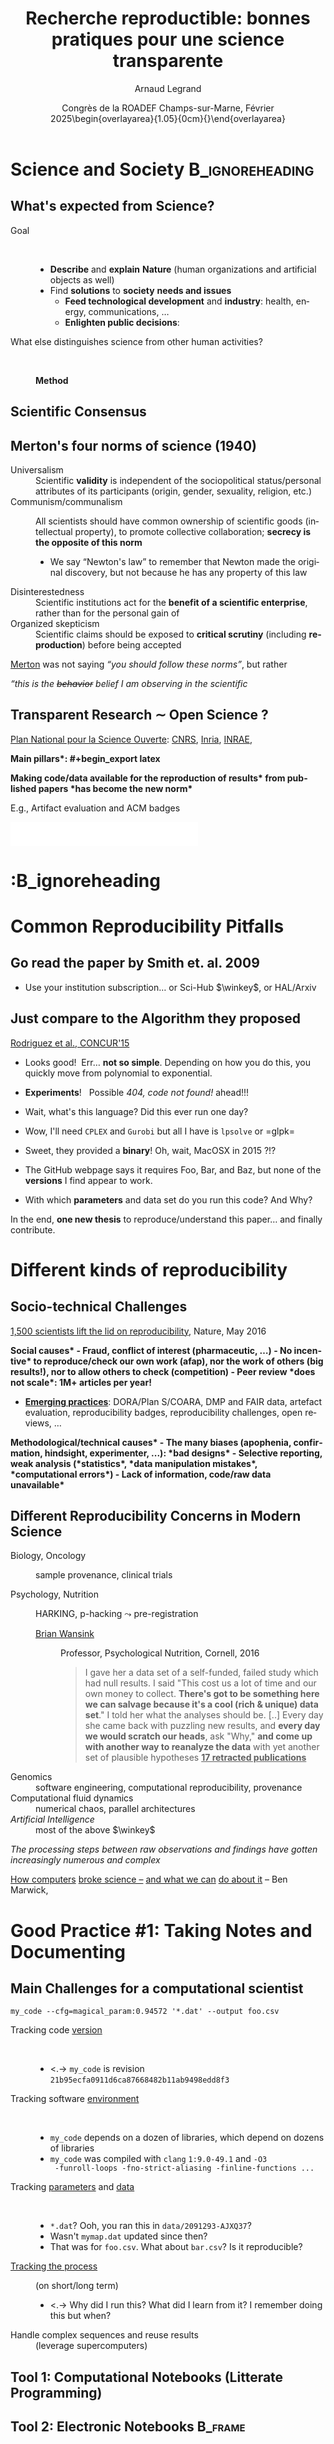 # -*- coding: utf-8 -*-
# -*- mode: org -*-
#+Title:  Recherche reproductible:\newline bonnes pratiques pour une science transparente
#+Author: Arnaud Legrand\medskip\newline\logoInstitutions
#+DATE:   \vspace{3cm} Congrès de la ROADEF\smallskip\newline Champs-sur-Marne, Février 2025\newline\begin{overlayarea}{1.05\linewidth}{0cm}\vspace{-3.2cm}\hfill{\mylogo}\end{overlayarea}\vspace{-1.0cm}
#+LANGUAGE: en
#+STARTUP: beamer indent inlineimages logdrawer
#+TAGS: noexport(n)

#+PROPERTY: header-args  :session :eval never-export :exports both
#+DRAWERS: latex_headers


:latex_headers:
#+LaTeX_CLASS: beamer
#+LATEX_CLASS_OPTIONS: [10pt,presentation,xcolor={usenames,dvipsnames,svgnames,table}]
# # aspectratio=169
#+OPTIONS:   H:2 num:t toc:nil \n:nil @:t ::t |:t ^:nil -:t f:t *:t <:t
#+LATEX_COMPILER: lualatex -shell-escape
#+LATEX_HEADER: \usedescriptionitemofwidthas{bl}
#+LATEX_HEADER: \usepackage[T1]{fontenc}
#+LATEX_HEADER: \usepackage[utf8]{inputenc}
#+LATEX_HEADER: \usepackage{figlatex}
#+LATEX_HEADER: \usepackage[french]{babel}
#+LATEX_HEADER: %\usepackage{DejaVuSansMono}
#+LATEX_HEADER: \usepackage{ifthen,amsmath,amstext,gensymb,amssymb}
#+LATEX_HEADER: \usepackage{relsize}
#+LATEX_HEADER: \usepackage{boxedminipage,xspace,multicol}
#+LATEX_HEADER: %%%%%%%%% Begin of Beamer Layout %%%%%%%%%%%%%
#+LATEX_HEADER: \ProcessOptionsBeamer
#+LATEX_HEADER: \usetheme[numbering=fraction,titleformat=smallcaps,progressbar=frametitle]{metropolis}
#+LATEX_HEADER: \usepackage{fontawesome}
#+LATEX_HEADER: \usecolortheme[named=BrickRed]{structure}
#+LATEX_HEADER: %%%%%%%%% End of Beamer Layout %%%%%%%%%%%%%
#+LATEX_HEADER: \usepackage{array}
#+LATEX_HEADER: \newcolumntype{L}[1]{>{\raggedright\let\newline\\\arraybackslash\hspace{0pt}}m{#1}}
#+LATEX_HEADER: \newcolumntype{C}[1]{>{\centering\let\newline\\\arraybackslash\hspace{0pt}}m{#1}}
#+LATEX_HEADER: \newcolumntype{R}[1]{>{\raggedleft\let\newline\\\arraybackslash\hspace{0pt}}m{#1}}

#+LATEX_HEADER: %%%%%%%%% Begin of Minted Configuration %%%%%%%%%%%%%
#+LATEX_HEADER: \usepackage{minted}
#+LATEX_HEADER: \makeatletter\newcommand{\verbatimfont}[1]{\renewcommand{\verbatim@font}{\ttfamily#1}}\makeatother
#+LATEX_HEADER: \usepackage{fancyvrb}
#+LATEX_HEADER: \verbatimfont{\scriptsize}%
#+LATEX_HEADER: \let\oldendminted=\endminted
#+LATEX_HEADER: \def\endminted{\oldendminted\vspace{-1em}}
#+LATEX_HEADER: \definecolor{minted-background}{rgb}{.94,.94,.94}
#+LATEX_HEADER: \setminted{style=default}
#+LATEX_HEADER: \setminted{bgcolor=minted-background}
#+LATEX_HEADER: \setminted{frame=lines}
#+LATEX_HEADER: \setminted{linenos=true}
#+LATEX_HEADER: \renewcommand{\theFancyVerbLine}{\sffamily{\tiny\arabic{FancyVerbLine}}}

#+LATEX_HEADER: \setminted{fontsize=\scriptsize}
#+LATEX_HEADER: \usepackage{iftex}
#+LATEX_HEADER: \ifpdftex\usepackage{pmboxdraw}\else\usepackage{fontspec}\setmonofont{DejaVu Sans Mono}\fi % to enable characters like ├ and ─ 

#+LATEX_HEADER: %%%%%%%%% End of Minted Configuration %%%%%%%%%%%%%
#+LATEX_HEADER: \usepackage{xcolor}
#+LATEX_HEADER: \usepackage{color}
#+LATEX_HEADER: \usepackage{url} \urlstyle{sf}
#+LATEX_HEADER: \let\alert=\structure % to make sure the org * * works of tools
#+LATEX_HEADER: %\let\tmptableofcontents=\tableofcontents
#+LATEX_HEADER: %\def\tableofcontents{}
#+LATEX_HEADER: \let\hrefold=\href
#+LATEX_HEADER: \usepackage{ifluatex}
#+LATEX_HEADER: \ifpdftex
#+LATEX_HEADER:   \usepackage[normalem]{ulem}\usepackage{soul}
#+LATEX_HEADER:   % \usepackage{color}
#+LATEX_HEADER:   \definecolor{lightorange}{rgb}{1,.9,.7}
#+LATEX_HEADER:   \sethlcolor{lightorange}
#+LATEX_HEADER:   \definecolor{lightgreen}{rgb}{.7,.9,.7}
#+LATEX_HEADER:   \makeatother
#+LATEX_HEADER:      \renewcommand{\href}[2]{\hrefold{#1}{\SoulColor{lightorange}\hl{#2}}}
#+LATEX_HEADER:      % \renewcommand{\uline}[1]{\SoulColor{lightorange}\hl{#1}}
#+LATEX_HEADER:      % \renewcommand{\emph}[1]{\SoulColor{lightorange}\hl{#1}}
#+LATEX_HEADER:   \makeatletter
#+LATEX_HEADER:   \newcommand\SoulColor[1]{%
#+LATEX_HEADER:   \sethlcolor{#1}%
#+LATEX_HEADER:   \let\set@color\beamerorig@set@color%
#+LATEX_HEADER:   \let\reset@color\beamerorig@reset@color}
#+LATEX_HEADER: \else
#+LATEX_HEADER:    \usepackage[soul]{lua-ul}
#+LATEX_HEADER:    \usepackage{tcolorbox}
#+LATEX_HEADER:      \renewcommand{\href}[2]{\hrefold{#1}{\begin{tcolorbox}[colback=orange!30!white,size=minimal,hbox,on line]{#2}\end{tcolorbox}}}
#+LATEX_HEADER:      \let\textttold=\texttt
#+LATEX_HEADER:      \renewcommand\texttt[1]{\begin{tcolorbox}[colback=green!30!white,size=minimal,hbox,on line]{\smaller\textttold{#1}}\end{tcolorbox}}
#+LATEX_HEADER: \fi
#+LATEX_HEADER: % 
#+LATEX_HEADER: % \renewcommand\alert[1]{\SoulColor{lightgreen}\hl{#1}}
#+LATEX_HEADER: % \AtBeginSection{\begin{frame}{Outline}\tableofcontents\end{frame}}
#+LATEX_HEADER: \usepackage[export]{adjustbox}
#+LATEX_HEADER: \graphicspath{{fig/}}
#+LATEX_HEADER: \usepackage{tikzsymbols}
#+LATEX_HEADER: \def\smiley{\Smiley[1][green!80!white]}
#+LATEX_HEADER: \def\frowny{\Sadey[1][red!80!white]}
#+LATEX_HEADER: \def\winkey{\Winkey[1][yellow]}
#+LATEX_HEADER: \def\JDEVlogo{\raisebox{-1.3em}{\includegraphics[height=1cm]{./images/Logo_Grid5000.png}}}
#+LATEX_HEADER: \def\mylogo{\includegraphics[height=2.5cm]{./images/in_science_we_trust.jpg}}
#+LATEX_HEADER: \def\logoInstitutions{\includegraphics[height=.7cm]{./images/Logo-UGA2020.pdf}\quad\includegraphics[height=.7cm]{./images/Logo-CNRS.pdf}\quad\includegraphics[height=.7cm]{./images/Logo-Inria.pdf}\includegraphics[height=.7cm]{./images/Logo-Lig2.pdf}\vspace{-.7cm}}
#+LATEX_HEADER: \usepackage{tikz}
#+LATEX_HEADER: \usetikzlibrary{shapes.geometric}
#+LATEX_HEADER: \newcommand{\warningsign}{\scalebox{.6}{\tikz[baseline=-.75ex] \node[shape=regular polygon, regular polygon sides=3, inner sep=0pt, draw, thick] {\textbf{!}};}}
#+LATEX_HEADER: %\usepackage{pgf}  
#+LATEX_HEADER: %\logo{\pgfputat{\pgfxy(-2,6.5)}{\pgfbox[center,base]{\includegraphics[height=1cm]{./images/jdevLogo.pdf}}}}

#+LaTeX: \newsavebox{\temp}

#+BEGIN_EXPORT latex
  \newcommand{\myfbox}[2][gray!20]{\bgroup\scalebox{.7}{\colorbox{#1}{{\vphantom{pS}#2}}}\egroup} % \fbox
  %\def\myfbox#1{#1} % \fbox
  \def\HPC{\myfbox[gray!40]{HPC}}
  \def\NET{\myfbox[gray!40]{Network}}
  \def\SG{\myfbox[gray!40]{Smart Grids}}
  \def\ECO{\myfbox[gray!40]{Economics}}
  \def\PRIV{\myfbox[gray!40]{Privacy}}
  \def\TRACING{\myfbox[red!20]{Tracing}}
  \def\SIM{\myfbox[green!20]{Simulation}}
  \def\VIZ{\myfbox[red!40]{Visualization}}
  \def\MODELING{\myfbox[green!40]{Stochastic Models}}
  \def\OPT{\myfbox[blue!20]{Optimization}}
  \def\GT{\myfbox[blue!40]{Game Theory}}
#+END_EXPORT

#+BEGIN_EXPORT latex
\def\etal{\textit{et al.}\xspace}
\def\eg{e.g.,\xspace}
#+END_EXPORT

#+BEGIN_EXPORT latex
\def\changefont#1{%
  \setbeamertemplate{itemize/enumerate body begin}{#1}
  \setbeamertemplate{itemize/enumerate subbody begin}{#1}
  #1}
\makeatletter

\def\rv#1{\ensuremath{\textcolor{blue}{#1}}\xspace} % DarkBlue
#+END_EXPORT

#+BEGIN_EXPORT latex
\newcommand{\Norm}{\ensuremath{\mathcal{N}}\xspace}
\newcommand{\Unif}{\ensuremath{\mathcal{U}}\xspace}
\newcommand{\Triang}{\ensuremath{\mathcal{T}}\xspace}
\newcommand{\Exp}{\ensuremath{\mathcal{E}}\xspace}
\newcommand{\Bernouilli}{\ensuremath{\mathcal{B}}\xspace}
\newcommand{\Like}{\ensuremath{\mathcal{L}}\xspace}
\newcommand{\Model}{\ensuremath{\mathcal{M}}\xspace}
\newcommand{\E}{\ensuremath{\mathbb{E}}\xspace}
\def\T{\ensuremath{\theta}\xspace}
\def\Th{\ensuremath{\hat{\theta}}\xspace}
\def\Tt{\ensuremath{\tilde{\theta}}\xspace}
\def\Y{\ensuremath{y}\xspace}
\def\Yh{\ensuremath{\hat{y}}\xspace}
\def\Yt{\ensuremath{\tilde{y}}\xspace}
\let\epsilon=\varepsilon
\let\leq=\leqslant
\let\geq=\geqslant

\def\Scalebox#1{\scalebox{.9}{#1}}
\def\ScaleboxI#1{\Scalebox{\textit{#1}}}

\def\pillar#1#2{~\hbox{\hspace{-1em}\rlap{#1}\hspace{4cm}\includegraphics[height=1cm]{#2}}}
\verbatimfont{\scriptsize}
\let\oldalert=\alert
#+END_EXPORT
:end:

#+latex: \let\oldsection=\section
#+latex: \def\nosection#1{}
#+latex: \let\section=\nosection

* Outline                                                          :noexport:
- [X] Intro Neurocampus:
  - [X] What’s expected from Science? Method
  - [X] Scientific debate vs. democratic debate
  - [X] No transparency, no consensus
  - [X] Merton’s four norms of science (1940)
  - [X] Open Science and Reproducibility has become the new Norm
    - [X] Merge with "Changing Publishing Practices" (RSD ?)
- [X] Common Reproducibility Pitfalls (RSD Pleynet)
  - [X] Go read this paper, paywal
  - [X] Compare this algorithm and realize how much information is missing.
  - [X] Socio-Technical Challenges
  - [X] Different Reproducibility Concerns in Modern Science
    - [X] Pause clinical trials pour variabilité échantillon et exemple COVID
    - [X] Exemple HARKING avec Brian Wansink
    - [X] Article = partie émergé de l'iceberg, c'est juste la pub.
    - [X] Damned computers…. How computers broke science – and what we can do about it
- [X] Good Practice #1: Taking Notes and Documenting (from NeuroCampus)
  - [X] Main Challenges for a computational scientist
  - [X] Tool 1: Computational Notebooks (Litterate Programming)
    - [X] Will allow to write a reproducible document links raw data with final figures
  - [X] Tool 2: Electronic Notebooks
    - [X] Field and Laboratory notebooks
    - [X] Taking notes. Demo journal ?
    - [X] Réparer l'ouverture des liens html dans emacs.
      #+begin_src emacs-lisp :tangle init.el
      (setq browse-url-browser-function #'browse-url-chrome)
      #+end_src
- [X] Good Practice #2: Controling Software Environment
  - [X] Argh… damned computers
  - [X] Software dependencies: horror stories
  - [X] Tool 3: Containers and Package Managers
    - [X] Potential solutions: Containers and Package Managers (theory days)
- [X] Other Nightmares (à sauter)
  - [X] Gestion de données
    - [X] Nightmare 2: Fighting Information Loss with Archives
    - [X] Tool 4: Version Control and Forge
    - [X] Tool 4bis: Fighting Information Loss with Archives
  - [X] Automatisation des calculs
    - [X] Tool 1 ter: Workflows
  - [X] Chaos Numérique:
    - [X] Floating Points Rounding: the other root of all evil ?
    - [X] All I care about is the algorithm output (FP) + Floating-point arithmetic
    - [X] Did I mention we have parallel machines nowadays?
- [X] Conclusion
  - [X] Reproducible Research = Rigor and Transparency to merge with the
    next one
  - [X] Reproducibility Issues Related to the use of Computers
    - [X] Overlay MOOC RR1 et MOOC RR2
  - [X] +Global Reproducibility Networks | French Reproducibility Network  Days ?+
- [X] The Elephant in the Room: Climate Change
  - [X] Update https://ses.ens-lyon.fr/images/stats-a-la-une/stat-a-la-une-empreinte-carbone-graph1.jpg


    #+RESULTS:
    : browse-url-chrome

* Science and Society                                       :B_ignoreheading:
:PROPERTIES:
:BEAMER_env: ignoreheading
:END:
** What's expected from Science?
#+latex: \hfill\includegraphics[width=.3\linewidth]{images/notebooks/scientist_vecteezy.png}\vspace{-2mm}
# #+latex: \newline\null\hfill{\tiny Credits: Vecteezy.com}\vspace{-.8cm}
# https://www.vecteezy.com/vector-art/5607850-a-scientist-working-in-a-lab-male-character-doing-a-microscope-experiment-vector-illustration-in-flat-style

- Goal ::  
  - *Describe* and *explain* \textbf{Nature} (human organizations and artificial objects as well) \pause
  - Find *solutions* to \textbf{society} *needs and issues*
    - *Feed technological development* and *industry*: health, energy, communications, \dots
    - *Enlighten public decisions*:
      \rlap{educate citizens, politics, regulation, \dots}
\bigskip\pause      
- What else distinguishes science from other human activities? ::   \medskip\pause
  #+begin_center
  \bf Method
  #+end_center
** Scientific Consensus
# Scientific debate vs. political debate
#+latex: \includegraphics<1>[width=\linewidth]{images/false_balance_med.jpg}%
#+latex: \hbox{\hspace{-.1\linewidth}\includegraphics<2->[width=1.2\linewidth]{images/logo/open-review.png}\hspace{-.1\linewidth}}
#+latex: \uncover<3>{Enlightening the society \alert{requires moral/methodological/technical warranties}}
** Merton's four norms of science (1940)
- Universalism :: Scientific *validity* is independent of the sociopolitical status/personal attributes of its participants (origin, gender, sexuality, religion, etc.)
- Communism/communalism :: All scientists should have common ownership of scientific goods (intellectual property), to promote collective collaboration; *secrecy is the opposite of this norm*
  - \bgroup \small We say “Newton's law” to remember that Newton made the original discovery, but not because he has any property of this law\egroup
- Disinterestedness ::  Scientific institutions act for the *benefit of a \rlap{common} scientific enterprise*, rather than for the personal gain of \rlap{individuals}
- Organized skepticism :: Scientific claims should be exposed to *critical scrutiny* (including *reproduction*) before being accepted\pause
  # (methodology and institutional codes of conduct)

[[https://hal.science/hal-02480883/document][Merton]] was not saying /“you should follow these norms”/, but rather

/“this is the +behavior+ belief I am observing in the scientific \rlap{community”}/
** Transparent Research $\sim$ Open Science ?
[[https://www.ouvrirlascience.fr/][Plan National pour la Science Ouverte]]: [[https://www.science-ouverte.cnrs.fr/][CNRS]], [[https://hal.inria.fr/page/inria-soutient-la-science-ouverte][Inria]], [[https://www.inrae.fr/actualites/inrae-engage-louverture-sciences-societe][INRAE]],
#+latex: \rlap{\it Citizen Science}

\small *\bf Main pillars*:\vspace{-.8cm}
#+begin_export latex
\begin{enumerate}
\item Open access \qquad\includegraphics[height=1cm]{images/logo/open-access.png} \quad (started before 2000)
\item Open data \qquad\raisebox{-1.8em}{\includegraphics[height=1cm]{images/logo/FAIR_data_principles.jpg}} \quad \href{https://cacm.acm.org/magazines/2021/6/252840-collusion-rings-threaten-the-integrity-of-computer-science-research/fulltext}{CC-BY-SA by default at CNRS!})\vspace{-1.6em}
\item Open source \hspace{3.5cm}\raisebox{-2.0em}{\includegraphics[height=1cm]{images/logo/open-source.png}}\vspace{-1.5em}
  \begin{itemize}
  \item \emph{Open hardware}
  \end{itemize}
\item \textbf{Open methodology} (\alert{Reproducible Research})
  \begin{itemize}
  \item \emph{Open-notebook science}
  \item \emph{Open science infrastructures}
  \end{itemize}%\vspace{-.8cm}
\item \alert{Open peer review} (avoid \href{https://cacm.acm.org/magazines/2021/6/252840-collusion-rings-threaten-the-integrity-of-computer-science-research/fulltext}{collusion})
  \begin{overlayarea}{\linewidth}{0cm}
      \vspace{-2.7cm}\hbox{\hspace{.7\linewidth}%
         \includegraphics[height=2cm]{images/logo/open-review.png}}
  \end{overlayarea}\vspace{-\baselineskip}
\item Open educational resources
  \begin{overlayarea}{\linewidth}{0cm}
   \vspace{-1.4cm}\hspace{5.5cm}\includegraphics[height=.7cm]{images/logo/open-educational-resources.png}
  \end{overlayarea}\vspace{-\baselineskip}
\end{enumerate}
#+end_export

\pause\normalsize\bgroup\bf *Making code/data available for the reproduction of results* from published papers *has become the new norm* \egroup \vspace{-.4em}

\small E.g., Artifact evaluation and ACM badges\vspace{-1em}
  #+BEGIN_CENTER
  \includegraphics[height=1cm]{images/ae_badge1.png}
  \includegraphics[height=1cm]{images/ae_badge2.png}
  \includegraphics[height=1cm]{images/acm_badges.pdf}     
  #+END_CENTER
*                                                    :B_ignoreheading
:PROPERTIES:
:BEAMER_env: ignoreheading
:END:
#+latex: \let\section=\oldsection
* Common Reproducibility Pitfalls
** Go read the paper by Smith et. al. 2009
#+latex: \begin{center}
#+latex: \includegraphics<1>[width=1\linewidth]{images/article_access_1.png}%
#+latex: \includegraphics<2>[width=1\linewidth]{images/article_access_2.png}%
#+latex: \includegraphics<3>[width=1\linewidth]{images/article_access_3.png}%
#+latex: \includegraphics<4->[width=1\linewidth]{images/article_access_4.png}%
#+latex: \end{center}
\pause
- Use your institution subscription\dots or Sci-Hub $\winkey$, \pause or HAL/Arxiv
** Just compare to the Algorithm they proposed
[[https://arxiv.org/pdf/1507.00980.pdf][Rodriguez et al., CONCUR'15]]

#+latex: \begin{center}
#+latex: \includegraphics<1>[width=.8\linewidth]{images/article_rodriguez_1.png}%
#+latex: \includegraphics<2>[width=.8\linewidth]{images/article_rodriguez_2.png}%
#+latex: \includegraphics<3>[width=.8\linewidth]{images/article_rodriguez_5.png}%
#+latex: \includegraphics<4>[width=.8\linewidth]{images/article_rodriguez_3.png}%
#+latex: \includegraphics<5>[width=.8\linewidth]{images/article_rodriguez_4.png}%
#+latex: \end{center}
\pause
- Looks good!\pause  Err... *not so simple*. Depending on how you do this, you quickly move
  from polynomial to exponential.\pause

- *Experiments*!\pause  \warningsign   Possible /404, code not found!/ ahead!!!\pause
- Wait, what's this language? Did this ever run one day?\pause
- Wow, I'll need =CPLEX= and =Gurobi= but all I have is =lpsolve= or =glpk=\pause
- Sweet, they provided a *binary*! Oh, wait, MacOSX in 2015 ?!?\pause
- The GitHub webpage says it requires Foo, Bar, and Baz, but none of
  the *versions* I find appear to work.\pause
- With which *parameters* and data set do you run this code? And Why?

In the end, *one new thesis* to reproduce/understand this paper\dots and finally contribute.
* Different kinds of reproducibility
** Socio-technical Challenges
#+BEGIN_EXPORT latex
\vspace{-.3cm}
\null\hspace{-.2cm}\hbox{
\begin{columns}
  \begin{column}{.4\linewidth}
    \begin{overlayarea}{\linewidth}{8cm}
      \includegraphics[scale=.2]{images/reproducibility-graphic-online2.jpg}\\
      \includegraphics[scale=.2]{images/reproducibility-graphic-online3.jpg}
      % \includegraphics<3>[scale=.25]{images/reproducibility-graphic-online4.jpg}%
      % \includegraphics<4>[scale=.25]{images/reproducibility-graphic-online5.jpg}
    \end{overlayarea}
  \end{column}\hspace{-.2cm}%
  \begin{column}{.66\linewidth}\begin{overlayarea}{\linewidth}{8cm}\vspace{-.7em}
#+END_EXPORT
\small
[[http://www.nature.com/news/1-500-scientists-lift-the-lid-on-reproducibility-1.19970][1,500 scientists lift the lid on reproducibility]], Nature, May 2016\pause

\normalsize *\bf Social causes* \small
- \footnotesize Fraud, conflict of interest (pharmaceutic, \dots)
- \footnotesize  *No incentive* to reproduce/check our own work (afap), nor the
  work of others (big results!), nor to allow others to check
  (competition)
- \footnotesize  Peer review *does not scale*: 1M+ articles per year!\pause

- _*Emerging practices*_: DORA/Plan S/COARA, DMP and FAIR data, artefact
  evaluation, reproducibility badges, reproducibility challenges, open
  reviews, \dots\pause

\normalsize *\bf Methodological/technical causes*
- \footnotesize The many biases (apophenia, confirmation, hindsight,
  experimenter, ...): *bad designs*
- \footnotesize Selective reporting, weak analysis (*statistics*, *data manipulation
  mistakes*, *computational errors*)
- \footnotesize  *Lack of information, code/raw data unavailable*

#+BEGIN_EXPORT latex
    \end{overlayarea}
  \end{column}
\end{columns}}
#+END_EXPORT
** Different Reproducibility Concerns in Modern Science
# _Distinguish between:_
# #+LaTeX: \begin{columns}\begin{column}[b]{.4\linewidth}
# - experimental science
# - observational science
# #+LaTeX: \end{column}\begin{column}[b]{.6\linewidth}
# - computational science (simulation)
# - (big) data analysis
# #+LaTeX: \end{column}\end{columns}%\bigskip
\small
- Biology, Oncology :: sample provenance, clinical trials 
  #+latex: \hbox{\hfill$\leadsto$ standardized protocols\hspace{-1cm}}\pause
- Psychology, Nutrition :: HARKING, p-hacking \hfill$\leadsto$ pre-registration
  
  #+latex: \only<2>{
  - [[https://en.wikipedia.org/wiki/Brian_Wansink][Brian Wansink]] :: Professor, Psychological Nutrition, Cornell, 2016
    # https://blogs.sciencemag.org/pipeline/archives/2018/02/26/gotta-be-a-conclusion-in-here-somewhere
    # - /Mindless Eating/, /Obesity/, /Attractive names sustain increased vegetable intake in schools/
    #+BEGIN_QUOTE
    \footnotesize 
    I gave her a data set of a self-funded, failed study
    which had null results. I said "This cost us a lot of time and our
    own money to collect. *There's got to be something here we can
    salvage because it's a cool (rich & unique) data set*." I told her
    what the analyses should be.
    [..] Every day she came back with puzzling new results, and *every
    day we would scratch our heads*, ask "Why," *and come up with another
    way to reanalyze the data* with yet another set of plausible
    hypotheses\hfill _*17 retracted publications*_
    #+END_QUOTE
  #+latex: }\pause
- Genomics :: software engineering, computational reproducibility,
  provenance
- Computational fluid dynamics :: numerical chaos, parallel architectures\pause
- /Artificial Intelligence/ :: most of the above $\winkey$ \medskip

\vspace{-1em}
/The processing steps between raw observations and findings have gotten
increasingly numerous and complex/
#+BEGIN_EXPORT latex
\vspace{.5em}
\begin{columns}
   \begin{column}{.75\linewidth}
%  \includegraphics<-+>[width=1.0\linewidth]{images/iceberg_publication-1.png}%
%  \includegraphics<+>[width=1.0\linewidth]{images/iceberg_publication-2.png}%
  \includegraphics<-+>[width=1.0\linewidth]{images/iceberg_publication-3.png}%
%  \includegraphics<+>[width=1.0\linewidth]{images/iceberg_publication-4.png}%
  \includegraphics<+->[width=1.0\linewidth]{images/iceberg_publication-5.png}\smallskip
  \end{column}
  \begin{column}{.25\linewidth}
    \uncover<.>{%
    #+end_export
[[https://theconversation.com/how-computers-broke-science-and-what-we-can-do-to-fix-it-49938][How computers]]
[[https://theconversation.com/how-computers-broke-science-and-what-we-can-do-to-fix-it-49938][broke science --]] 
[[https://theconversation.com/how-computers-broke-science-and-what-we-can-do-to-fix-it-49938][and what we can]]
[[https://theconversation.com/how-computers-broke-science-and-what-we-can-do-to-fix-it-49938][do about it]]
-- Ben Marwick,

\hbox{The conversation, 2015}
    #+begin_export latex
    }
  \end{column}
\end{columns}\smallskip
  
  \uncover<.>{\hbox{\normalsize\bf Reproducible Research = Bridging the Gap by working Transparently}}
#+END_EXPORT

* Good Practice #1:\newline Taking Notes and Documenting @@latex:\newline\includegraphics[width=\linewidth]{images/phd010708.png}@@
** Main Challenges for a computational scientist
\small
#+begin_src shell :results output :exports both
my_code --cfg=magical_param:0.94572 '*.dat' --output foo.csv
#+end_src

#+ATTR_BEAMER: :overlay <+->
- Tracking code _version_ ::  
  - <.-> =my_code= is revision =21b95ecfa0911d6ca87668482b11ab9498edd8f3=
- Tracking software _environment_ ::  
  #+ATTR_BEAMER: :overlay <.->
  - =my_code= depends on a dozen of libraries, which
    depend on dozens of libraries
  - =my_code= was compiled with =clang= =1:9.0-49.1= and =-O3
    -funroll-loops -fno-strict-aliasing -finline-functions ...=
- Tracking _parameters_ and _data_  ::  
  #+ATTR_BEAMER: :overlay <.->
  - =*.dat=? Ooh, you ran this in ~data/2091293-AJXQ37~?
  - Wasn't =mymap.dat= updated since then?
  - That was for =foo.csv=. What about =bar.csv=? Is it reproducible?
- _Tracking the process_ :: (on short/long term)
  - <.-> Why did I run this? What did I learn from it? I remember doing
    this but when?
- Handle complex sequences and reuse results :: (leverage supercomputers)

** Tool 1: Computational Notebooks (Litterate Programming)
#+LaTeX: \includegraphics<+>[width=\linewidth]{images/example_pi_full-1.pdf}%
#+LaTeX: \includegraphics<+>[width=\linewidth]{images/example_pi_full-2.pdf}%
#+LaTeX: \includegraphics<+>[width=\linewidth]{images/example_pi_full-3.pdf}%
#+LaTeX: \includegraphics<+>[width=\linewidth]{images/example_pi_full-4.pdf}%
#+LaTeX: \includegraphics<+>[width=\linewidth]{images/example_pi_full-5.pdf}%
#+LaTeX: \includegraphics<+->[width=\linewidth]{images/example_pi_full-6.pdf}%

#+BEGIN_EXPORT latex
\begin{overlayarea}{\linewidth}{0cm}
%  \vspace{-1.8cm}
  \vspace{-1.3cm}
%  \begin{center}
    \raisebox{-.6em}{\includegraphics<+>[height=.8cm]{images/logo/Jupyter_logo.png}
    \includegraphics<.>[height=.8cm]{images/logo/OrgMode_logo.png}
    \includegraphics<.>[height=.8cm]{images/logo/RStudio_logo.png}}
 %    \only<.>{\href{https://jupyterhub.u-ga.fr/}{https://jupyterhub.u-ga.fr/}}
    \uncover<.>{allow to write a reproducible document \\
    \hspace{4cm}that links raw data with final figures}
%  \end{center}
\end{overlayarea}
#+END_EXPORT

*** Export svg pdf                                               :noexport:
#+begin_src shell :results output :exports both
for i in images/example_pi_*.svg ; do
   inkscape $i --export-pdf=`dirname $i`/`basename $i .svg`.pdf;
done
#+end_src

#+RESULTS:
** Tool 2: Electronic Notebooks                          :B_frame:
    :PROPERTIES:
    :BEAMER_env: frame
    :BEAMER_OPT: plain
    :END:

#+BEGIN_EXPORT latex
\begin{overlayarea}{\linewidth}{0cm}
\vspace{-4.7cm}
\hbox{\hspace{-.1\linewidth}\includegraphics[width=1.2\linewidth,height=9cm]{images/remember_kids.jpg}}
\end{overlayarea}
#+END_EXPORT

** Field and Laboratory notebooks
\vspace{3mm}
*** Social Sciences, Ecology, Biology                      :B_column:BMCOL:
:PROPERTIES:
:BEAMER_env: column
:BEAMER_col: .5
:END:
*Social Sciences, Ecology, Biology*

#+latex: \begin{overlayarea}{\linewidth}{7.2cm}
#+ATTR_LaTeX: :height 3cm
file:images/notebooks/field_pic1.jpg

\centering
#+begin_export latex
\only<1>{
  \includegraphics[height=3cm]{images/notebooks/field_notebook_Gibbs.jpg}\\
  \footnotesize Robert Henry Gibbs, Jr.,\\ ichthyologist (1929 -- 1988)}
\only<2>{
  \includegraphics[height=3cm]{images/notebooks/field_notebook_recent.jpg}\\
  \footnotesize Marie-Claude Quidoz, Centre d'Ecologie Fonctionnelle et Evolutive}
#+end_export
#+latex: \end{overlayarea}
*** Chemistry, Physics, Biology                            :B_column:BMCOL:
:PROPERTIES:
:BEAMER_env: column
:BEAMER_col: .5
:END:
*Chemistry, Physics, Biology*

#+latex: \begin{overlayarea}{\linewidth}{7.2cm}

#+ATTR_LaTeX: :height 3cm
file:images/notebooks/lab_pic.jpg

\centering
#+begin_export latex
\only<1>{
  \includegraphics[height=3cm]{images/notebooks/lab_note_old.jpg}\\
  \footnotesize Emil Heinrich du Bois-Reymond, electrophysiology (1818 -- 1896)}
\only<2>{
  \includegraphics[height=3cm]{images/notebooks/lab_note_recent.jpg}\\
  \footnotesize \href{http://dx.doi.org/10.12688/f1000research.7628.1}{Contemporary laboratory notebook}
   \href{http://dx.doi.org/10.12688/f1000research.7628.1}{in Neurology}}
#+end_export
#+latex: \end{overlayarea}
*** Evolution                                             :B_ignoreheading:
:PROPERTIES:
:BEAMER_env: ignoreheading
:END:
\pause\centering
*Essentially no evolution throughout the last century*

** Taking notes
# https://everlaab.com/methode-zettelkasten-comment-prendre-des-notes-utiles/

- Org-mode and Markdown :: two simple text formats
  - simple formatting and export to more elaborate formats
  - Hyperlinks, images, code, etc.
- Journal structure ::  
  - My journal/notebook (single org file)
  - Tom Cornebize's journal (single org file + Jupyter notebooks)
#+BEGIN_EXPORT latex
\begin{overlayarea}{\linewidth}{0cm}
\vspace{-.7cm}
\hbox{\hspace{.65\linewidth}\includegraphics[width=.45\linewidth]{images/notebooks/org-roam-server.png}}
%https://github.com/org-roam/org-roam-server
\end{overlayarea}\vspace{-\baselineskip}
#+END_EXPORT
- Zettelkasten possible structure ::  
  - Org-roam, Zettler, Roam, Obsidian, ...
  - Architects, librarians, *gardeners*

\vspace{\baselineskip}\bigskip\pause
\textbf{My recommendations}: Do _not_ use a fancy cloud-based proprietary \rlap{tool}
- Simple open source *text-based* format
- *Control versions* and backup yourself (e.g., using gitlab, github)
- *Single location* if possible
- *Annotate* (tags in a journal, links in a Zettelkasten)
* Good Practice #2\newline \hbox{Controling Software Environment}
** Nightmare 1: Fighting Software Environments Nightmare
What is hiding behind a simple
#+begin_src python :results output :exports both
import matplotlib
#+end_src

#+LaTeX: \scriptsize
#+BEGIN_EXAMPLE
Package: python3-matplotlib
Version: 2.1.1-2
Depends: python3-dateutil, python-matplotlib-data (>= 2.1.1-2),
python3-pyparsing (>= 1.5.6), python3-six (>= 1.10), python3-tz,
libjs-jquery, libjs-jquery-ui, python3-numpy (>= 1:1.13.1),
python3-numpy-abi9, python3 (<< 3.7), python3 (>= 3.6~),
python3-cycler (>= 0.10.0), python3:any (>= 3.3.2-2~), libc6 (>=
2.14), libfreetype6 (>= 2.2.1), libgcc1 (>= 1:3.0), libpng16-16 (>=
1.6.2-1), libstdc++6 (>= 5.2), zlib1g (>= 1:1.1.4)
#+END_EXAMPLE
#+BEGIN_EXPORT latex
\begin{overlayarea}{\linewidth}{5cm}
  \pause\vspace{-3cm}\includegraphics<+>[width=\linewidth]{images/python3-matplotlib.png}%
\end{overlayarea}
#+END_EXPORT

** Nightmare 1: Fighting Software Environments Nightmare
Python and its rapidly evolving environment
#+LaTeX: \null\vspace{-.8em}

#+begin_src shell :results output :exports both
python2 -c "print(10/3)"
python3 -c "print(10/3)"
#+end_src

#+LaTeX: \null\vspace{-1.2em}{\scriptsize
#+RESULTS:
: 3
: 3.3333333333333335
#+LaTeX: }
\pause
#+LaTeX: \null\vspace{-1.5cm}
#+ATTR_LATEX: :height 3cm :center nil
file:images/plot_1.5.3.png
#+ATTR_LATEX: :height 3cm :center nil
file:images/plot_2.1.1.png

\pause 
Cortical Thickness Measurements (PLOS ONE, June 2012) in /FreeSurfer/
#+begin_quote
  About a \textbf{factor two smaller differences} were found *between* the
  *Mac* and *HP workstations* and *between Mac OSX 10.5 and OSX 10.6*.
#+end_quote
** Argh... damned computers                                       :noexport:
- \textbf{Alice}: I got 3.123123 \hspace{2cm} \textbf{Bob}: I got segfault
- Damned! It used to work!!! Whenever I upgrade my computer, things
  break so I try to stay away from this $\frowny$ \medskip
# - Anyway, I don’t have the root password \hfill The what?...\medskip
- Whenever trying the code of my colleague, I had to install
  =libFoo-1.5c= and =pip install blah= but
  I broke everything and now neither his code nor mine works! $\frowny$ \medskip
- But hey! Here is my code. It's on GitHub so feel free to play with it! I’m doing open
  science \winkey
  1. No one will ever run/use your code if it isn't *easy to install*
  2. No one will ever manage to run your code if you don't *document
     how to run it*
  3. Others (even you) are unlikely to get the same results unless you
     *control and share your software environment*

** Software dependencies: horror stories                          :noexport:
****                                                     :B_ignoreheading:
:PROPERTIES:
:BEAMER_env: ignoreheading
:END:
#+latex: \small\only<+->{}
#+ATTR_BEAMER: :overlay <+->
- Software environment evolution
  # \hfill /Default choices silently evolving/\hspace{1cm}
- OS heterogeneity
  # \hfill /Bug fix? Reimplementing FFT and BLAS?/\hspace{1cm}
- Impact of the compiler
****                                                     :B_ignoreheading:
:PROPERTIES:
:BEAMER_env: ignoreheading
:END:
#+begin_export latex
   \begin{overlayarea}{\linewidth}{2cm}\vspace{2cm}
      \only<3>{\vspace{-3.2cm}\null\hspace*{5.5cm}\null\includegraphics<3>[width=.52\linewidth]{images/pone_0038234_g005.jpg}}%
      \only<4->{\vspace{-3.8cm}\null\hspace*{6.8cm}\null\includegraphics<4-5>[width=.45\linewidth]{images/rescueHPC_gal1.png}%
      \includegraphics<6-7>[width=.45\linewidth]{images/rescueHPC_gal2.png}}%    
   \end{overlayarea}
#+end_export

****                                                     :B_ignoreheading:
:PROPERTIES:
:BEAMER_env: ignoreheading
:END:

#+LaTeX: \vspace{.2cm}
#+LaTeX: \begin{overlayarea}{\linewidth}{5cm}\scriptsize
  #+LaTeX: \only<2>{\vspace{-2cm}

    #+ATTR_LATEX: :height 3.35cm :center nil
    file:images/plot_1.5.3.png
    #+ATTR_LATEX: :height 3.35cm :center nil
    file:images/plot_2.1.1.png
  #+LaTeX: }%
  #+LaTeX: \only<3>{
    The Effects of FreeSurfer Version, Workstation Type, and Macintosh
    Operating System Version on Anatomical Volume and Cortical Thickness
    Measurements (PLOS ONE, 2012)
  
    #+BEGIN_QUOTE
    Significant differences in volume and cortical thickness were
    revealed *across FreeSurfer versions*:
    - volume: \hspace{1.13cm} 8.8 \pm 6.6% (range 1.3-\oldalert{64.0}%)
    - cortical thickness: 2.8 \pm 1.3% (range 1.1-7.7%) 
    About a factor two smaller differences were found *between* the
    *Mac* and *HP workstations* and *between Mac OSX 10.5 and OSX 10.6*.

    In the context of an ongoing study, _users are discouraged to
    update to a new major release_ of either FreeSurfer or operating
    system.

    Formal assessment of the accuracy of FreeSurfer is desirable.
    #+END_QUOTE
  #+LaTeX: }%
  #+LaTeX: \only<4->{
    Assessing Reproducibility: An Astrophysical Example of
    Computational Uncertainty in the HPC Context (ResCuE-HPC, 2018)

      #+LaTeX: \null\hbox{\hspace{-.4cm}\scalebox{.87}{
      #+ATTR_LATEX: :center nil
      | Compiler     | Optim. | Largest Halo |           | Walltime  |
      |              |        | Avg Mass.    | Std. Err  |           |
      |--------------+--------+--------------+-----------+-----------|
      | gcc@6.2.0    | None   |  2.273E 46   | 1.069E 44 | 22h\pause |
      | gcc@6.2.0    | Normal |  2.266E 46   | 1.218E 44 | 10h       |
      | gcc@6.2.0    | High   |  2.275E 46   | 1.199E 44 | \oldalert<5>9h\pause   |
      |--------------+--------+--------------+-----------+-----------|
      | intel@16.0.3 | None   | \oldalert{22.71} E 46  | 1.587E 44 | 39h       |
      | intel@16.0.3 | Normal | \oldalert{43.30} E 46  | 1.248E 44 | 7h        |
      | intel@16.0.3 | High   |  2.268E 46   | 1.414E 44 | 6h        |
      |--------------+--------+--------------+-----------+-----------|
      | cce@8.5.5    | Low    | \oldalert{43.11} E 46  | 1.353E 44 | 16h       |
      | cce@8.5.5    | Normal |  2.271E 46   | 1.261E 44 | 6h        |
      | cce@8.5.5    | High   |  2.272E 46   | 1.341E 44 | 5h        |
      # |--------------+--------+--------------+----------+----------|
      # | pgi@16.9.0   | Normal |     2.272E46 | 1.326E44 | 13h      |
      # | pgi@16.9.0   | High   |     2.271E46 | 1.191E44 | 10h      |
      #+LaTeX: }}
    #+LaTeX: }
#+LaTeX: \end{overlayarea}

** Complex ecosystems                                             :noexport:

#+begin_src python :results output :exports both
import matplotlib
print(matplotlib.__version__) 
#+end_src

\vspace{-.8\baselineskip}
#+RESULTS:
: 3.5.1

\vspace{-.8\baselineskip}\pause
#+name: python3_apt
#+begin_src shell :results output :exports both
apt show python3-matplotlib
#+end_src

\vspace{-.8\baselineskip}
#+RESULTS: python3_apt
#+begin_example
Package: python3-matplotlib
Version: 3.5.1-2+b1
Source: matplotlib (3.5.1-2)
Maintainer: Sandro Tosi <morph@debian.org>
Installed-Size: 27.6 MB
Depends: libjs-jquery, libjs-jquery-ui, python-matplotlib-data (>= 3.5.1), 
         python3-dateutil, python3-pil.imagetk, python3-pyparsing (>= 1.5.6), 
         python3-six (>= 1.4), python3-numpy (>= 1:1.20.0), python3-numpy-abi9, 
         python3 (<< 3.11), python3 (>= 3.9~), python3-cycler (>= 0.10.0), 
         python3-fonttools, python3-kiwisolver, python3-packaging, python3-pil, 
         python3:any, libc6 (>= 2.29), libfreetype6 (>= 2.2.1), 
         libgcc-s1 (>= 3.3.1), libqhull-r8.0 (>= 2020.1), libstdc++6 (>= 11)
Recommends: python3-tk
Suggests: dvipng, ffmpeg, fonts-staypuft, ghostscript, gir1.2-gtk-3.0, inkscape, 
          ipython3, librsvg2-common, python-matplotlib-doc, python3-cairocffi, 
          python3-gi, python3-gi-cairo, python3-gobject, python3-pyqt5, 
          python3-scipy, python3-sip, python3-tornado, texlive-extra-utils, 
          texlive-latex-extra
Enhances: ipython3
Homepage: http://matplotlib.org/
Download-Size: 7,333 kB
APT-Manual-Installed: no
APT-Sources: http://ftp.fr.debian.org/debian unstable/main amd64 Packages
Description: Python based plotting system in a style similar to Matlab (Python 3)
 Matplotlib is a pure Python plotting library designed to bring
 publication quality plotting to Python with a syntax familiar to
 Matlab users. All of the plotting commands in the pylab interface can
 be accessed either via a functional interface familiar to Matlab
 users or an object oriented interface familiar to Python users.
 .
 This package contains the Python 3 version of matplotlib.

#+end_example

#+BEGIN_EXPORT latex
\begin{overlayarea}{\linewidth}{5cm}
  \pause\vspace{-11.5cm}\hbox{\hspace{-1cm}\includegraphics<+>[width=1.25\linewidth]{images/python3-matplotlib.png}}%
\end{overlayarea}
#+END_EXPORT
** Tool 3: Containers and Package Managers
#+ATTR_LATEX: :align @{}C{2.0cm}C{2.3cm}C{7cm}@{}
| The good                                                                                                      | The bad                                                                                                                        | The uggly                                               |
| \includegraphics[height=1cm]{images/logo/Guix_logo.png}\includegraphics[height=1cm]{images/logo/nix_logo.png} | \includegraphics[height=1cm]{images/logo/docker_logo.png}\includegraphics[height=1cm]{images/logo/singularity_logo.png}\qquad  | \includegraphics[height=.7cm]{images/logo/reprozip.png}\includegraphics[height=.7cm]{images/logo/conda.png} |
*** Automatic tracking\pause
*** Containers
- *Pros*: \quad Lightweight, \quad Good isolation, \quad Easy to use
   #+latex: \only<2>{
  - Running as easy as =docker run <img> <cmd>=
  - Building images: =docker build -f <Dockerfile>=
  - Sharing through the [[https://hub.docker.com/][Docker Hub]]: =docker pull/push <img>=
  #+latex: }\pause
- *Cons*: \quad Opaque, \quad Container build is generally not reproducible
  #+latex: \begin{block}{}<3>\vspace{-1.1cm}
  #+latex: \hspace{.8cm}\begin{overlayarea}{.8\linewidth}{4cm}
  - Recipes rarely follow /reproducibility good practices/\vspace{-.2cm}
    #+begin_src shell :results output :exports both
    FROM ubuntu:20.04
    RUN apt-get update
         && apt-get upgrade -y
         && apt-get install -y ...
    #+end_src
    #+latex: \vspace{.2cm}
    + Choose a *stable* image (and the smallest possible)
    + Include only the necessary libraries (e.g. no graphics libs)
    + Avoid system updates (instead freeze sources)
  #+latex: \end{overlayarea}
  #+latex: \end{block}
  \pause
#+latex: \vspace{-4cm}  
*** Package managers \quad (the uggly and the good)
- Language specific:
  #+latex: \hbox{
    =pip/pipenv/virtualenv=, =conda,= =CRAN/Bioconductor=
  #+latex: \hspace{-3cm}}
  - *Limits*:
    #+latex: \hbox{version management, durability, permeable, language centric\hspace{-1cm}}
- *GUIX/NiX* = Full-fledged functional package manager
  - Native support for environment (/à la git/)
  - Isolation through =--pure=
  - Recompile from source (cache recommended)
    
# #+LaTeX: \begin{center}
# #+LaTeX: \includegraphics[height=1cm]{images/logo/Guix_logo.png}
# #+LaTeX: \includegraphics[height=1cm]{images/logo/nix_logo.png}
# #+LaTeX: \includegraphics[height=1cm]{images/logo/docker_logo.png}
# #+LaTeX: \includegraphics[height=1cm]{images/logo/singularity_logo.png}\qquad
# #+LaTeX: \includegraphics[height=.8cm]{images/logo/reprozip.png} \qquad
# #+LaTeX: \end{center}
* Other Computer Related Nightmares 
** Nightmare 2: Fighting Information Loss with Archives
\small
D. Spinellis. /[[https://www.spinellis.gr/sw/url-decay/][The Decay and Failures of URL
References]]/. CACM, 46(1), Jan 2003.\smallskip

#+BEGIN_QUOTE
  The half-life of a referenced URL is approximately 4 years from its
  publication date.
#+END_QUOTE
\vspace{-1em}
P. Habibzadeh. /[[https://www.ncbi.nlm.nih.gov/pmc/articles/PMC3885908/][Decay of References to Web sites in Articles Published
in]]/ /[[https://www.ncbi.nlm.nih.gov/pmc/articles/PMC3885908/][General Medical Journals: Mainstream vs Small Journals]]/. Applied
Clinical Informatics. 4 (4), 2013
#+BEGIN_QUOTE
   half life ranged from 2.2 years in EMHJ to 5.3 years in BMJ
#+END_QUOTE
\vspace{-2em}
\normalsize\pause
- Article archives :: 
  #+LaTeX: \raisebox{-1.5ex}{\includegraphics[height=.8cm]{images/logo/ArXiv-web.png}}
  #+LaTeX: \raisebox{-1.5ex}{\includegraphics[height=.8cm]{images/logo/LogoHAL.png}}

- Data archives ::
  #+LaTeX: \raisebox{-1.5ex}{\includegraphics[height=.8cm]{images/logo/Figshare-logo.png}}
  #+LaTeX: \raisebox{-1.5ex}{\includegraphics[height=.8cm]{images/logo/Zenodo-logo.jpg}}

- Software Archive ::
  #+LaTeX: \raisebox{-2.4ex}{\includegraphics[height=1cm]{images/logo/swh-logo.png}}

#+LaTeX: \raisebox{-1ex}{\includegraphics[height=.8cm]{images/logo/git_logo.png}}
#+LaTeX: \raisebox{-.5ex}{\includegraphics[height=.8cm]{images/logo/github_logo.png}} or
#+LaTeX: \raisebox{-1.4ex}{\includegraphics[height=.8cm]{images/logo/gitlab_logo.png}}
$=$ awesome but:
- Inadequate for \textbf{large} data \hspace{1cm}\structure{\boldmath$\cdot$} $\ne$ Archive

** Tool 4: Version Control and Forge                              :noexport:
\small
*** Git = version control
\vspace{-.2cm}
****                                                               :BMCOL:
:PROPERTIES:
:BEAMER_col: .5
:END:
- Developed in 2005 by Linus Torvalds for the kernel development
- Local and efficient rollbacks
- Distributed: everyone has a full copy of the history
****                                                               :BMCOL:
:PROPERTIES:
:BEAMER_col: .5
:END:
\vspace{-.3cm}
#+latex:  \includegraphics[height=3.8cm]{images/mooc/git_tree.png}%
*** GitHub, GitLab, and Co
- Free hosting of public projects, social network
# - Web interfaces (browsing, preview, online editing)
# - User management (read/write, public/private)
# - Issues, Continuous Integration, ...

#+begin_export latex
  \hbox{\includegraphics[height=1.3cm]{images/mooc/github_interactions.pdf}%
        \includegraphics[height=1.4cm]{images/mooc/gitlab_interactions.pdf}}
#+end_export
*** Limitation
- Managing large data: \quad  +Git LFS+ \quad =Git Annex= (or [[https://www.datalad.org][DataLad]])
** Tool 5: Fighting Information Loss with Archives                :noexport:
\small

#+LaTeX: \hfill \raisebox{-1ex}{\includegraphics[height=.8cm]{images/logo/git_logo.png}}
#+LaTeX: \raisebox{-.5ex}{\includegraphics[height=.8cm]{images/logo/github_logo.png}} or
#+LaTeX: \raisebox{-1.4ex}{\includegraphics[height=.8cm]{images/logo/gitlab_logo.png}}
$=$ awesome collaborations ($\ne$ archive)\hfill\null

- D. Spinellis. /[[https://www.spinellis.gr/sw/url-decay/][The Decay and Failures of URL References]]/. CACM, 46(1),
  2003
    
  #+BEGIN_QUOTE
    The half-life of a referenced URL is approximately 4 years from its
    publication date.
  #+END_QUOTE
- P. Habibzadeh. /[[https://www.ncbi.nlm.nih.gov/pmc/articles/PMC3885908/][Decay of References to Web sites in Articles
 Published in]]/ /[[https://www.ncbi.nlm.nih.gov/pmc/articles/PMC3885908/][General Medical Journals: Mainstream vs Small
 Journals]]/. Applied Clinical Informatics. 4 (4), 2013
 #+BEGIN_QUOTE
    half life ranged from 2.2 years in EMHJ to 5.3 years in BMJ
 #+END_QUOTE
- Discontinuated forges: Code Space, Gitorious, Google code, Inria Gforge
\normalsize\pause
- Article archives :: 
  #+LaTeX: \raisebox{-1.5ex}{\includegraphics[height=.8cm]{images/logo/ArXiv-web.png}}
  #+LaTeX: \raisebox{-1.5ex}{\includegraphics[height=.8cm]{images/logo/LogoHAL.png}}
  #+LaTeX: \hfill\raisebox{-3em}{\includegraphics[height=1.8cm]{images/logo/Internet-archive.png}}\vspace{-2em}
- Data archives ::
  #+LaTeX: \raisebox{-1.5ex}{\includegraphics[height=.8cm]{images/logo/Figshare-logo.png}}
  #+LaTeX: \raisebox{-1.5ex}{\includegraphics[height=.8cm]{images/logo/Zenodo-logo.jpg}}

- Software Archive ::
  #+LaTeX: \raisebox{-2.4ex}{\includegraphics[height=1cm]{images/logo/swh-logo.png}} 
  Collect/Preserve/Share
** Tool 5: Automating computations with workflows
#+latex: \only<1-4>{
Notebooks are no panacea and do not help developing clean code
#+latex: }

#+LaTeX: \includegraphics<+>[height=6cm]{images/mooc/nb1.png}%
#+LaTeX: \includegraphics<+>[height=6cm]{images/mooc/nb2.png}%
#+LaTeX: \includegraphics<+>[height=6cm]{images/mooc/nb3.png}%
#+LaTeX: \includegraphics<+>[height=6cm]{images/mooc/nb4.png}%
#+LaTeX: \vspace{.8cm}\only<+>{\begin{overlayarea}{1.5\linewidth}{8cm}
  #+ATTR_LATEX: :height 7cm :center nil
  file:images/mooc/SbmlParameterisation.png
  #+ATTR_LATEX: :height 7cm :center nil
  file:images/mooc/SbmlModelling.png
#+LaTeX: \end{overlayarea}}\vspace{2cm}\only<+>{\vspace{-3cm}}

*Workflows*:
- Clearer high-level view
- *Explicit* composition of codes and data movement
- Safer sharing, reusing, and execution
- Notebooks are a variant that is both impoverished and richer
  - No simple/mature path from a notebook to a workflow

*Examples*:
- Galaxy, Kepler, Taverna, Pegasus, Collective Knowledge, VisTrails
- Light-weight: =make=, dask, drake, swift, =snakemake=, ...
- Hybrids: SOS-notebook, ...

** Floating Points Rounding: the other root of all evil ?
#+LaTeX: \def\round{\texttt{round}}
\small
- Every operation includes implicit rounding.
  #+begin_src python :results output :exports both
  print(2.1-2.0 == 0.1)
  #+end_src

  \vspace{.5em}
  
  #+RESULTS:
  : False

  \pause
  # Fortunately: \round(a)+\round(b)=\round(a+b)=\round(a+b)\newline\pause
- *Unfortunately*: \round(\round(a+b)+c) $\ne$ \round(a+\round(b+c))\newline
  Hence, _operation order matters_. *For a reproducible
  computation, operation order should be preserved!!!*   Which order is more relevant is an other debate  $\winkey$ \pause
- Numerical *instability* may be closer than you think [Rump, 1988]
  $$f(x, y) = 333.75y^6 + x^2(11 x^2 y^2 - y^6 − 121 y^4 − 2)2 + 5.5y^8 + \frac{x}{2y}$$

  #+latex: \centerline{Evaluation of $f(77617.0, 33096.0)$\newline\scalebox{.7}{
  |------------------------------------------+----------------------------------|
  | Single precision                         | \alert{1.172603}                 |
  |------------------------------------------+----------------------------------|
  | Double precision                         | \alert{1.172603}9400531          |
  |------------------------------------------+----------------------------------|
  | Extended precision                       | \alert{1.172603}940053178        |
  |------------------------------------------+----------------------------------|
  | MPFI                                     | [\alert{-0.8273960}59946821368141165..., |
  | (multiple precision interval arithmetic) | \alert{-0.8273960}59946821368141165...] |
  |------------------------------------------+----------------------------------|
  #+latex: }}
  #+latex: \begin{flushright}\scriptsize \href{https://www.teratec.fr/actu/calcul/Workshop_HPC_CFD_EDF_DENIS.pdf}{Courtesy of Christophe Denis}\end{flushright}
At scale (complex code + non-determinism), all this can become particularly
harmful and painful.
** All I care about is the algorithm output (FP)
#+ATTR_LATEX: :width .8\linewidth
file:images/polynome1.pdf
#+begin_src python :results output :exports both
def polynome(x):
    return x**9 - 9.*x**8 + 36.*x**7 - 84.*x**6 + 126.*x**5 \
           - 126.*x**4 + 84.*x**3 - 36.*x**2 + 9.*x - 1.
#+end_src
** Floating-point arithmetic
#+ATTR_LATEX: :width .8\linewidth
file:images/polynome2.pdf
#+begin_src python :results output :exports both
def horner(x):
    return x*(x*(x*(x*(x*(x*(x*(x*(x - 9.) + 36.) - 84.) + 126.) \
           - 126.) + 84.) - 36.) + 9.) - 1.
#+end_src
** Floating-point arithmetic
#+ATTR_LATEX: :width .8\linewidth
file:images/polynome3.pdf
#+begin_src python :results output :exports both
def simple(x):
    return (x-1.)**9
# Easy! ;)
#+end_src
** Floating-point arithmetic
#+ATTR_LATEX: :width .8\linewidth
file:images/polynome3-4.pdf
\vspace{5cm}
** Floating-point arithmetic
#+ATTR_LATEX: :width .8\linewidth
file:images/polynome4.pdf
\vspace{5cm}

** Did I mention we have \textbf{parallel} machines nowadays?
#+BEGIN_EXPORT latex
\begin{overlayarea}{\linewidth}{7cm}\vspace{2mm}
  \begin{center}
    \includegraphics<+>[width=.9\linewidth, page=13]{pdf_sources/langlois.pdf}%
    \includegraphics<+>[width=.9\linewidth, page=14]{pdf_sources/langlois.pdf}%
    \includegraphics<+>[width=.9\linewidth, page=15]{pdf_sources/langlois.pdf}%
    \includegraphics<+>[width=.9\linewidth, page=16]{pdf_sources/langlois.pdf}%
    \includegraphics<+>[width=.9\linewidth, page=17]{pdf_sources/langlois.pdf}%
    \includegraphics<+>[width=.9\linewidth, page=18]{pdf_sources/langlois.pdf}%
    \includegraphics<+>[width=.9\linewidth, page=19]{pdf_sources/langlois.pdf}%
    \includegraphics<+>[width=.9\linewidth, page=20]{pdf_sources/langlois.pdf}%
    \includegraphics<+>[width=.9\linewidth, page=21]{pdf_sources/langlois.pdf}%
    \includegraphics<+>[width=.9\linewidth, page=22]{pdf_sources/langlois.pdf}%
    \includegraphics<+>[width=.9\linewidth, page=23]{pdf_sources/langlois.pdf}%
    \includegraphics<+>[width=.9\linewidth, page=24]{pdf_sources/langlois.pdf}%
    \includegraphics<+>[width=.9\linewidth, page=25]{pdf_sources/langlois.pdf}%
    \includegraphics<+>[width=.9\linewidth, page=26]{pdf_sources/langlois.pdf}%
    \includegraphics<+>[width=.9\linewidth, page=27]{pdf_sources/langlois.pdf}%
    \includegraphics<+>[width=.9\linewidth, page=28]{pdf_sources/langlois.pdf}%
    \only<+>{\vspace{-2mm}
      \begin{flushright}
        \includegraphics[height=4cm]{images/langlois_malpasset.png}\vspace{-3cm}
      \end{flushright}\vspace{-5mm}%\bigskip
      \begin{flushleft}
       \small \texttt{round}(\texttt{round}($a+b$)$+c$) $\ne$\newline \texttt{round}($a+\phantom{}$\texttt{round}$(b+c)$).
       
        These numerical issues can become \\ quite harmful in real use
        cases.
        \vspace{.5cm}
        
        \small TABLE 1.1: Reproducibility failure of the Malpasset test case
      \end{flushleft}\small
      \begin{tabular}{c|c|c|c}
        & The sequential run & a 64 procs run & a 128 procs run \\\hline
        depth H & 0.3500122E-01 & 0.2\alert{748817}E-01 & 0.\alert{1327634}E-01 \\\hline
        velocity U & 0.4029747E-02 & 0.4\alert{935279}E-02 & 0.4\alert{512116}E-02 \\\hline
        velocity V & 0.7570773E-02 & 0.\alert{3422730}E-02 & 0.75\alert{45233}E-02
      \end{tabular}}
  \end{center}
  \only<.>{
  {\bf \alert{Numerical reproducibility?}}: Approximations in the model, in
  the algorithm, in its implementation, in its execution. \medskip

  The whole chain needs to be revisited.}
\end{overlayarea}
\begin{flushright}\scriptsize Courtesy of P. Langlois and R. Nheili\end{flushright}
#+END_EXPORT

* Conclusion and Advertising
** Global Reproducibility Networks                                :noexport:
#+begin_center
\bf https://www.ukrn.org/global-networks/
#+end_center
#+latex: \includegraphics[width=\linewidth]{images/reproducibility-network/reproducibility_networks.png}%
** French Reproducibility Network                                 :noexport:
#+begin_center
\bf http://www.recherche-reproductible.fr/
#+end_center
#+latex: \includegraphics[width=\linewidth]{images/reproducibility-network/reproducibility_network_fr.png}%
** French Reproducibility Network Days: 1st Edition               :noexport:
***                                                                 :BMCOL:
:PROPERTIES:
:BEAMER_col: .53
:END:
*\bf March 2023, Institut Pasteur, Paris*

#+latex: \includegraphics[width=.5\linewidth]{images/reproducibility-network/rrdays1_logo_madics.png}%
#+latex: \includegraphics[width=.5\linewidth]{images/reproducibility-network/rrdays1_logo_pasteur.png}%

\bigskip

/Toward an *inter-disciplinary* look on our respective approaches and definitions/
- /Observational, experimental, statistical, computational, etc./

\medskip

*Identify volunteers*, possible *collaboration* topics, *diversity* of
concerns/practices, *educational resources*,...
*** affiche                                                         :BMCOL:
:PROPERTIES:
:BEAMER_col: .5
:END:
#+latex: \includegraphics[width=\linewidth]{images/reproducibility-network/rrdays1_affiche.pdf}%

** French Reproducibility Network Days: 2nd Edition               :noexport:
#+begin_center
  #+latex: \includegraphics[width=.9\linewidth]{images/reproducibility-network/rrdays2_affiche.png}
  #+latex: % \includegraphics[width=.6\linewidth]{images/reproducibility-network/rrdays2_logos.png}%

  \Large \bf _3rd Edition: March 3-4, 2025 @ Lyon_
#+end_center

** Good research requires time and resources
#+LaTeX: \begin{columns}\begin{column}[t]{.4\linewidth}\centering
\bf *Computation provenance: notebooks*
#+latex: \only<2>{\alert{and workflows}}

file:images/jupyterpreview.png

#+latex: \only<1>{
#+LaTeX: \includegraphics[height=.8cm]{images/logo/Jupyter_logo.png}
#+LaTeX: \includegraphics[height=.8cm]{images/logo/OrgMode_logo.png}
#+LaTeX: \includegraphics[height=.8cm]{images/logo/RStudio_logo.png}}%
#+LaTeX: \uncover<2>{
#+LaTeX: \rlap{\includegraphics[height=1cm]{images/logo/gnu-make.png}
#+LaTeX: \includegraphics[height=1cm]{images/logo/snakemake.png}}
# file:images/logo/workflows.png
#+LaTeX: }
#+LaTeX: \end{column}\begin{column}[t]{.35\linewidth}\centering
#+LaTeX: \uncover<2>{
\bf *Software environments*

file:images/python3-matplotlib.pdf 

#+LaTeX: \includegraphics[height=1cm]{images/logo/docker_logo.png}
#+LaTeX: \includegraphics[height=1cm]{images/logo/singularity_logo.png}
#+LaTeX: \includegraphics[height=1cm]{images/logo/Guix_logo.png}
#+LaTeX: }
#+LaTeX: \end{column}\begin{column}[t]{.35\linewidth}\centering
#+LaTeX: \uncover<2>{
\bf *Sharing and Archiving*\bigskip

#+LaTeX: \includegraphics[height=1cm]{images/logo/git_logo.png}
#+LaTeX: \includegraphics[height=1cm]{images/logo/github_logo.png}
#+LaTeX: \includegraphics[height=1cm]{images/logo/gitlab_logo.png}
#+LaTeX: \includegraphics[height=1cm]{images/logo/ArXiv-web.png}
#+LaTeX: \includegraphics[height=1cm]{images/logo/LogoHAL.png}
#+LaTeX: \includegraphics[height=1cm]{images/logo/Zenodo-logo.jpg}
#+LaTeX: \includegraphics[height=1cm]{images/logo/swh-logo.png}
#+LaTeX: }
#+LaTeX: \end{column}\end{columns}\bigskip

#+LaTeX: \begin{columns}\begin{column}[t]{.5\linewidth}
\small\alert{MOOC} [[https://learninglab.inria.fr/en/mooc-recherche-reproductible-principes-methodologiques-pour-une-science-transparente/][RR 1: Methodological]] [[https://learninglab.inria.fr/en/mooc-recherche-reproductible-principes-methodologiques-pour-une-science-transparente/][principles for a transparent science]]

\footnotesize *3rd Edition*: March 2020 -- _..._ (22,800+)
#+LaTeX: \end{column}\begin{column}[t]{.5\linewidth}\uncover<2>{
\small\alert{MOOC} [[https://www.fun-mooc.fr/en/courses/reproducible-research-ii-practices-and-tools-for-managing-comput/][RR 2: Practices and tools for]] [[https://www.fun-mooc.fr/en/courses/reproducible-research-ii-practices-and-tools-for-managing-comput/][managing computations and data]]

\footnotesize *1st Edition*: May 2024--Oct 2024
#+LaTeX: }
#+LaTeX: \end{column}\end{columns}
** MOOCs on Reproducible Research:                                :noexport:
#+latex: \begin{columns}\begin{column}[t]{.76\linewidth}
\alert{MOOC} [[https://learninglab.inria.fr/en/mooc-recherche-reproductible-principes-methodologiques-pour-une-science-transparente/][Reproducible Research: Methodological]] [[https://learninglab.inria.fr/en/mooc-recherche-reproductible-principes-methodologiques-pour-une-science-transparente/][principles for a transparent science]], Inria Learning Lab 
 - Konrad Hinsen, Christophe Pouzat
 - *3rd Edition*: March 2020 -- _..._ (16,800+)
 - Notebooks, version control, simple data formats
#+latex: \end{column}\begin{column}[t]{.15\linewidth}
  #+LaTeX: \begin{overlayarea}{\linewidth}{1cm}\null\hspace{-1.7cm}\includegraphics[width=2\linewidth,valign=t]{images/mooc_rr.png}\end{overlayarea}
#+latex: \end{column}\end{columns}\vspace{-.5em}\pause
\bigskip

*MOOC* [[https://www.fun-mooc.fr/en/courses/reproducible-research-ii-practices-and-tools-for-managing-comput/][Reproducible Research II: Practices and tools for managing]]
[[https://www.fun-mooc.fr/en/courses/reproducible-research-ii-practices-and-tools-for-managing-comput/][computations and data]]  (May-Sep 2024, $\approx$ 2,000)
- Managing data (=FITS/HDF5=, =git annex=)
- Software environment control (=docker=, =singularity=, =guix=)
- Scientific workflow (=make=, =snakemake=)
- +Statistics+, +Numerical Chaos+
* What's the point ? @@latex:\includegraphics[height=2.5cm]{./images/in_science_we_trust.jpg}@@
** The Elephant in the Room                                       :noexport:
#+latex: \hbox{\hspace{-1cm}\includegraphics[height=2.55cm]{images/climate/science_is_clear.png}%
#+latex: \includegraphics[height=2.55cm]{images/climate/climate_nasa_gov_effects.png}}

[[https://www.ipcc.ch/report/ar6/syr/][IPCC]], [[https://zenodo.org/record/3553579][IPBES]], [[https://climate.nasa.gov/][https://climate.nasa.gov/]]

1. Global climate change is \textbf{not} a future problem
2. It is \textbf{entirely} due to human activity \pause
3. /9 out of 10 IPCC scientists/ \newline
   /believe overshoot is likely/ \newline [[https://www.nature.com/articles/d41586-021-02990-w][Nature survey, Nov. 2021]]

   #+latex: \vspace{-1.8cm}\hbox{\hspace{6.1cm}\includegraphics[width=.55\linewidth]{images/climate/ipcc_nature_survey.png}}

   #+latex: \vspace{-.8cm}

*\bf "+Several+" scenarios on the table* \pause
  - What will CS look like/be used for in such a world?
  - Let's not confuse energy optimization/saving with sobriety
** The Elephant in the Room: Climate Change \hfill1/2
#+latex: \hbox{\hspace{-1cm}\includegraphics[height=2.55cm]{images/climate/science_is_clear.png}%
#+latex: \includegraphics[height=2.55cm]{images/climate/climate_nasa_gov_effects.png}}
\small\vspace{-1em}
[[https://www.ipcc.ch/report/ar6/syr/][IPCC]], [[https://zenodo.org/record/3553579][IPBES]], [[https://climate.nasa.gov/][https://climate.nasa.gov/]] \vspace{-1em}

#+ATTR_BEAMER: :overlay <+->
1. Global climate change is \textbf{not} a future problem\vspace{-.5em}
2. It is \textbf{entirely} due to human activity\vspace{-.5em}
3. /9 out of 10 IPCC scientists believe overshoot is likely/ 
   #+latex: \rlap{\footnotesize
   #+latex: }

#+BEGIN_EXPORT latex
\vspace{-2em}
\null\hspace{-.2cm}\hbox{
    \begin{overlayarea}{\linewidth}{5cm}
      \begin{center}
        \only<1>{\vspace{-2em}}%
        \includegraphics<1>[height=4cm]{images/climate/global_average_temperature_evolution.png}%
        \includegraphics<1>[height=4cm]{images/climate/alberta.png}%
        \hbox{\hspace{-1cm}\includegraphics<2>[width=.6\linewidth]{images/climate/GIEC-graphique_result.png}%
        \includegraphics<2>[width=.6\linewidth]{images/climate/GIEC-graphique-2_result.png}}%
        \includegraphics<3>[height=3.5cm]{images/climate/ipcc_nature_survey.png}
      \end{center}\vspace{-1.5em}
      \begin{flushright}
        \only<1>{\scriptsize \href{https://en.wikipedia.org/wiki/Global_temperature_record}{https://en.wikipedia.org/wiki/Global\_temperature\_record}\hfill}%
        \only<1>{\scriptsize \href{https://en.wikipedia.org/wiki/2023_Alberta_wildfires}{2023 Alberta wildfires} 
                             \href{https://lethbridgenewsnow.com/2023/05/23/alberta-forest-land-scorched-by-2023-wildfires-surpasses-one-million-hectares-mark/}{($>1$ Mha)}}
        \only<2>{\vspace{-2em}\scriptsize \href{https://en.wikipedia.org/wiki/Paris_Agreement}{Paris Agreement'15} $\sim$ Net Zero by 2050  \hfill \href{https://report.ipcc.ch/ar6syr/pdf/IPCC_AR6_SYR_SPM.pdf}{Latest IPCC report}}
        \only<3>{\vspace{-1.5em}\scriptsize \href{https://www.nature.com/articles/d41586-021-02990-w}{Nature survey, Nov. 2021}}
      \end{flushright}
    \end{overlayarea}
}
#+END_EXPORT

   #+latex: \vspace{-.8cm}
** The Elephant in the Room: Climate Change \hfill2/2
\vspace{-.5em}
\small 
- Put aside  biodiversity loss, pollution, freshwater, land system change\dots ::
#+BEGIN_EXPORT latex
\vspace{-1em}
\null\hbox{\hspace{-.5cm}%
\includegraphics[height=3.8cm]{images/climate/carbon_footprint_france2.png}%
\includegraphics[height=3.8cm]{images/climate/carbon_footprint_france_split.png}%
}
\vspace{-1cm}
\begin{flushright}
  \scriptsize \href{https://www.nosviesbascarbone.org/}{https://www.nosviesbascarbone.org/}%
\end{flushright}
\vspace{-.3cm}
#+END_EXPORT
\pause
  #+LaTeX: \null\hbox{\hspace{-.5cm}\begin{columns}\begin{column}[b]{.4\linewidth}\centering
  #+LaTeX:     \includegraphics[height=2.18cm]{images/climate/ecolos-pont-de-sully-extinction-rebellion.jpg}%
  #+LaTeX: \end{column}\hspace{-.5cm}\begin{column}[b]{.9\linewidth}
  #   - Éco-terroristes, islamo-gauchistes, décivilisation, ...
  *\bf\small\quad French government response* \scriptsize
  - /Verdissement de l'industrie: « pause » sur les normes environnementales/
  - /Loi de programmation militaire (+41%)/
  - [[https://www.ecologie.gouv.fr/trajectoire-rechauffement-reference-ouverture-consultation-publique][/Nous devons préparer la France à une élévation de la température de 4 °C/]]
  - Academia ? PEPR 5G, Cloud, NUMPEX, Quantique, IA, Agroécologie et numérique
  #+LaTeX: \end{column}\end{columns}}\pause
- +Several+ scenarios on the table ::  
  - Energy optimization/saving \ne sobriety and frugality
  - What will research/CS look like/be used for in such a world?
* Emacs Setup                                                      :noexport:
This document has local variables in its postembule, which should
allow Org-mode (9) to work seamlessly without any setup. If you're
uncomfortable using such variables, you can safely ignore them at
startup. Exporting may require that you copy them in your .emacs.

#+begin_src emacs-lisp 
(setq org-latex-tables-centered nil)
(setq org-latex-listings 'minted)
(setq org-latex-pdf-process '("lualatex -shell-escape -interaction nonstopmode -output-directory %o %f"))
#+end_src

#+RESULTS:
| lualatex -shell-escape -interaction nonstopmode -output-directory %o %f |

# Local Variables:
# eval: (setq org-latex-tables-centered nil)
# eval: (setq org-latex-listings 'minted)
# eval: (setq org-latex-pdf-process '("lualatex -shell-escape -interaction nonstopmode -output-directory %o %f"))
# End:
